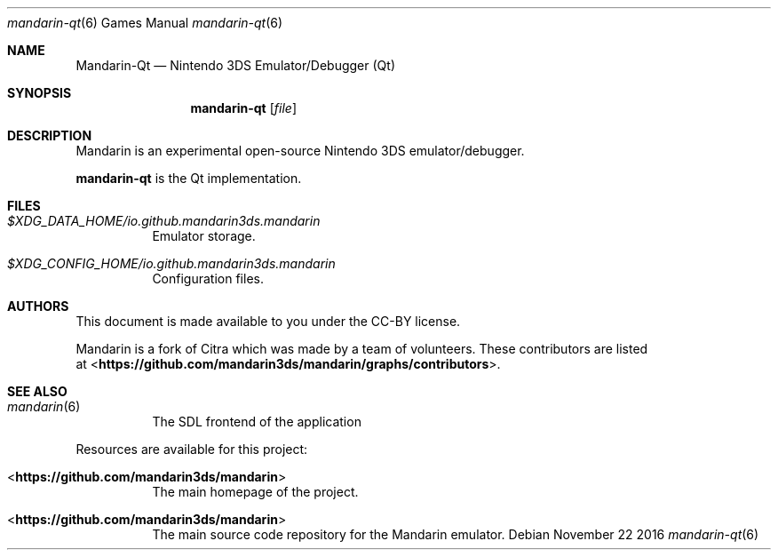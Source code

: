 .Dd November 22 2016
.Dt mandarin-qt 6
.Os
.Sh NAME
.Nm Mandarin-Qt
.Nd Nintendo 3DS Emulator/Debugger (Qt)
.Sh SYNOPSIS
.Nm mandarin-qt
.Op Ar file
.Sh DESCRIPTION
Mandarin is an experimental open-source Nintendo 3DS emulator/debugger.
.Pp
.Nm mandarin-qt
is the Qt implementation.
.Sh FILES
.Bl -tag -width Ds
.It Pa $XDG_DATA_HOME/io.github.mandarin3ds.mandarin
Emulator storage.
.It Pa $XDG_CONFIG_HOME/io.github.mandarin3ds.mandarin
Configuration files.
.El
.Sh AUTHORS
This document is made available to you under the CC-BY license.
.Pp
Mandarin is a fork of Citra which was made by a team of volunteers. These contributors are listed
 at <\fBhttps://github.com/mandarin3ds/mandarin/graphs/contributors\fR>.
.Pp
.Sh SEE ALSO
.Bl -tag -width Ds
.It Xr mandarin 6
The SDL frontend of the application
.El
.Pp
Resources are available for this project:
.Bl -tag -width Ds
.It <\fBhttps://github.com/mandarin3ds/mandarin\fR>
The main homepage of the project.
.It <\fBhttps://github.com/mandarin3ds/mandarin\fR>
The main source code repository for the Mandarin emulator.
.Pp
